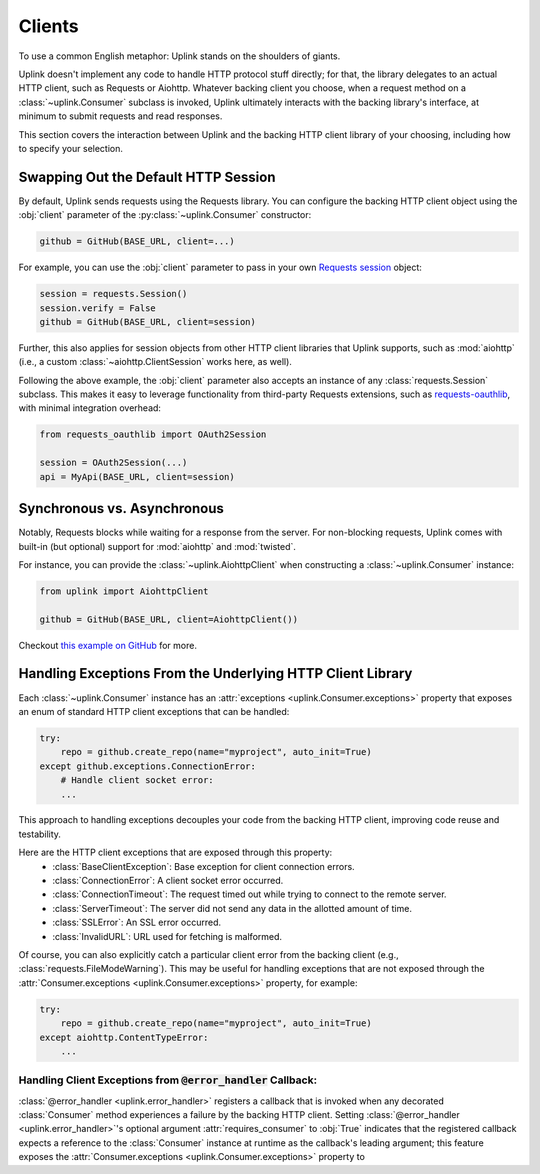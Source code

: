 Clients
*******

To use a common English metaphor: Uplink stands on the shoulders of giants.

Uplink doesn't implement any code to handle HTTP protocol stuff
directly; for that, the library delegates to an actual HTTP client, such
as Requests or Aiohttp. Whatever backing client you choose, when a
request method on a :class:`~uplink.Consumer` subclass is invoked, Uplink
ultimately interacts with the backing library's interface, at minimum to
submit requests and read responses.

This section covers the interaction between Uplink and the backing HTTP
client library of your choosing, including how to specify your
selection.

.. _swap_default_http_client:

Swapping Out the Default HTTP Session
=====================================

By default, Uplink sends requests using the Requests library. You can
configure the backing HTTP client object using the :obj:`client`
parameter of the :py:class:`~uplink.Consumer` constructor:

.. code-block:: python

    github = GitHub(BASE_URL, client=...)

For example, you can use the :obj:`client` parameter to pass in your own
`Requests session
<http://docs.python-requests.org/en/master/user/advanced/#session-objects>`_
object:

.. code-block:: python

    session = requests.Session()
    session.verify = False
    github = GitHub(BASE_URL, client=session)

Further, this also applies for session objects from other HTTP client
libraries that Uplink supports, such as :mod:`aiohttp` (i.e., a custom
:class:`~aiohttp.ClientSession` works here, as well).

Following the above example, the :obj:`client` parameter also accepts an
instance of any :class:`requests.Session` subclass. This makes it easy
to leverage functionality from third-party Requests extensions, such as
`requests-oauthlib`_, with minimal integration overhead:

.. code-block:: python

    from requests_oauthlib import OAuth2Session

    session = OAuth2Session(...)
    api = MyApi(BASE_URL, client=session)


.. |requests-oauthlib| replace:: ``requests-oauthlib``
.. _`requests-oauthlib`: https://github.com/requests/requests-oauthlib

.. _sync_vs_async:

Synchronous vs. Asynchronous
============================

Notably, Requests blocks while waiting for a response from the server. For
non-blocking requests, Uplink comes with built-in (but optional)
support for :mod:`aiohttp` and :mod:`twisted`.

For instance, you can provide the :class:`~uplink.AiohttpClient` when
constructing a :class:`~uplink.Consumer` instance:

.. code:: python

   from uplink import AiohttpClient

   github = GitHub(BASE_URL, client=AiohttpClient())

Checkout `this example on GitHub
<https://github.com/prkumar/uplink/tree/master/examples/async-requests>`_
for more.

Handling Exceptions From the Underlying HTTP Client Library
===========================================================

Each :class:`~uplink.Consumer` instance has an :attr:`exceptions
<uplink.Consumer.exceptions>` property that exposes an enum of standard
HTTP client exceptions that can be handled:

.. code-block:: python

    try:
        repo = github.create_repo(name="myproject", auto_init=True)
    except github.exceptions.ConnectionError:
        # Handle client socket error:
        ...

This approach to handling exceptions decouples your code from the
backing HTTP client, improving code reuse and testability.

Here are the HTTP client exceptions that are exposed through this property:
  - :class:`BaseClientException`: Base exception for client connection errors.
  - :class:`ConnectionError`: A client socket error occurred.
  - :class:`ConnectionTimeout`: The request timed out while trying to connect to the remote server.
  - :class:`ServerTimeout`: The server did not send any data in the allotted amount of time.
  - :class:`SSLError`: An SSL error occurred.
  - :class:`InvalidURL`: URL used for fetching is malformed.

Of course, you can also explicitly catch a particular client error from
the backing client (e.g., :class:`requests.FileModeWarning`). This may
be useful for handling exceptions that are not exposed through the
:attr:`Consumer.exceptions <uplink.Consumer.exceptions>` property,
for example:

.. code-block:: python

    try:
        repo = github.create_repo(name="myproject", auto_init=True)
    except aiohttp.ContentTypeError:
        ...

Handling Client Exceptions from :code:`@error_handler` Callback:
----------------------------------------------------------------

:class:`@error_handler <uplink.error_handler>` registers a callback that
is invoked when any decorated :class:`Consumer` method experiences a
failure by the backing HTTP client. Setting :class:`@error_handler
<uplink.error_handler>`'s optional argument :attr:`requires_consumer` to
:obj:`True` indicates that the registered callback expects a reference
to the :class:`Consumer` instance at runtime as the callback's leading
argument; this feature exposes the :attr:`Consumer.exceptions
<uplink.Consumer.exceptions>` property to
